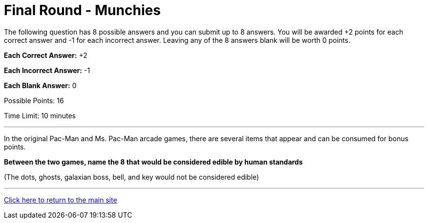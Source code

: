 = Final Round - Munchies

====
The following question has 8 possible answers and you can submit up to 8 answers. You will be awarded +2 points for each correct answer and -1 for each incorrect answer. Leaving any of the 8 answers blank will be worth 0 points.

*Each Correct Answer:* +2

*Each Incorrect Answer:* -1

*Each Blank Answer:* 0

Possible Points: 16

Time Limit: 10 minutes
====

'''

In the original Pac-Man and Ms. Pac-Man arcade games, there are several items that appear and can be consumed for bonus points.

*Between the two games, name the 8 that would be considered edible by human standards*

(The dots, ghosts, galaxian boss, bell, and key would not be considered edible)

'''

link:../../../index.html[Click here to return to the main site]